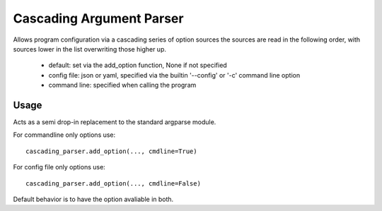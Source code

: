 =========================
Cascading Argument Parser
=========================

Allows program configuration via a cascading series of option sources
the sources are read in the following order, with sources lower in the
list overwriting those higher up.

    * default: set via the add_option function, None if not specified
    * config file: json or yaml, specified via the builtin '--config' or '-c' command line option
    * command line: specified when calling the program

Usage
~~~~~
Acts as a semi drop-in replacement to the standard argparse module.

For commandline only options use::

    cascading_parser.add_option(..., cmdline=True)

For config file only options use::

    cascading_parser.add_option(..., cmdline=False)

Default behavior is to have the option avaliable in both.
